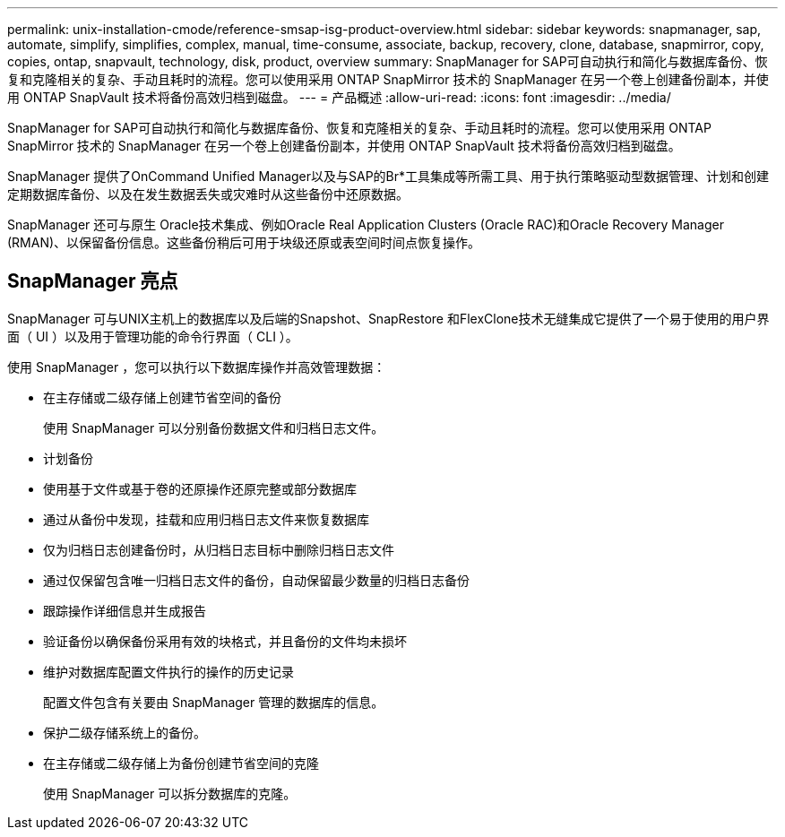 ---
permalink: unix-installation-cmode/reference-smsap-isg-product-overview.html 
sidebar: sidebar 
keywords: snapmanager, sap, automate, simplify, simplifies, complex, manual, time-consume, associate, backup, recovery, clone, database, snapmirror, copy, copies, ontap, snapvault, technology, disk, product, overview 
summary: SnapManager for SAP可自动执行和简化与数据库备份、恢复和克隆相关的复杂、手动且耗时的流程。您可以使用采用 ONTAP SnapMirror 技术的 SnapManager 在另一个卷上创建备份副本，并使用 ONTAP SnapVault 技术将备份高效归档到磁盘。 
---
= 产品概述
:allow-uri-read: 
:icons: font
:imagesdir: ../media/


[role="lead"]
SnapManager for SAP可自动执行和简化与数据库备份、恢复和克隆相关的复杂、手动且耗时的流程。您可以使用采用 ONTAP SnapMirror 技术的 SnapManager 在另一个卷上创建备份副本，并使用 ONTAP SnapVault 技术将备份高效归档到磁盘。

SnapManager 提供了OnCommand Unified Manager以及与SAP的Br*工具集成等所需工具、用于执行策略驱动型数据管理、计划和创建定期数据库备份、以及在发生数据丢失或灾难时从这些备份中还原数据。

SnapManager 还可与原生 Oracle技术集成、例如Oracle Real Application Clusters (Oracle RAC)和Oracle Recovery Manager (RMAN)、以保留备份信息。这些备份稍后可用于块级还原或表空间时间点恢复操作。



== SnapManager 亮点

SnapManager 可与UNIX主机上的数据库以及后端的Snapshot、SnapRestore 和FlexClone技术无缝集成它提供了一个易于使用的用户界面（ UI ）以及用于管理功能的命令行界面（ CLI ）。

使用 SnapManager ，您可以执行以下数据库操作并高效管理数据：

* 在主存储或二级存储上创建节省空间的备份
+
使用 SnapManager 可以分别备份数据文件和归档日志文件。

* 计划备份
* 使用基于文件或基于卷的还原操作还原完整或部分数据库
* 通过从备份中发现，挂载和应用归档日志文件来恢复数据库
* 仅为归档日志创建备份时，从归档日志目标中删除归档日志文件
* 通过仅保留包含唯一归档日志文件的备份，自动保留最少数量的归档日志备份
* 跟踪操作详细信息并生成报告
* 验证备份以确保备份采用有效的块格式，并且备份的文件均未损坏
* 维护对数据库配置文件执行的操作的历史记录
+
配置文件包含有关要由 SnapManager 管理的数据库的信息。

* 保护二级存储系统上的备份。
* 在主存储或二级存储上为备份创建节省空间的克隆
+
使用 SnapManager 可以拆分数据库的克隆。


